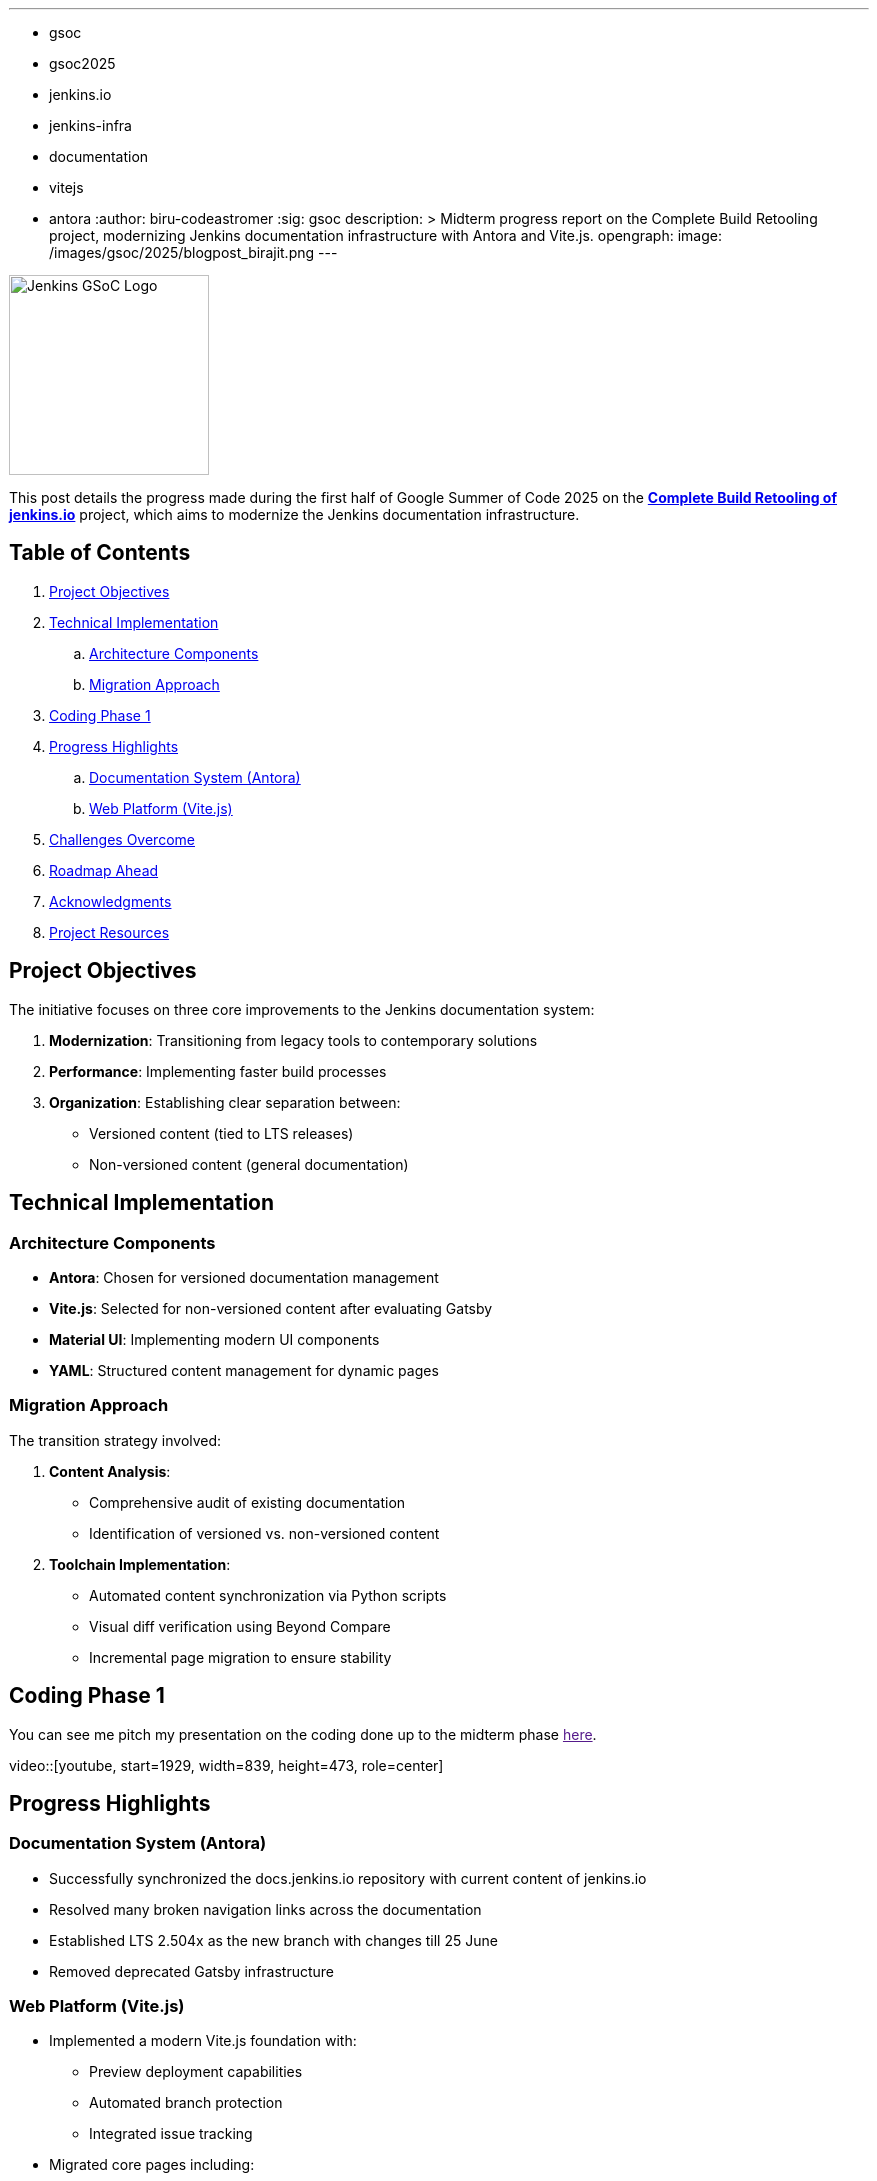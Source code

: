---
:layout: post
:title: "GSoC 2025 Midterm: Complete Build Retooling of jenkins.io"
:tags:
- gsoc
- gsoc2025
- jenkins.io
- jenkins-infra
- documentation
- vitejs
- antora
:author: biru-codeastromer
:sig: gsoc
description: >
  Midterm progress report on the Complete Build Retooling project, modernizing Jenkins documentation infrastructure with Antora and Vite.js.
opengraph:
  image: /images/gsoc/2025/blogpost_birajit.png
---

image:/images/gsoc/jenkins-gsoc-logo_small.png[Jenkins GSoC Logo, role="right", width="200"]

This post details the progress made during the first half of Google Summer of Code 2025 on the *link:/projects/gsoc/2025/projects/complete-alternative-jenkins-io-build-retooling/[Complete Build Retooling of jenkins.io]* project, which aims to modernize the Jenkins documentation infrastructure.

== Table of Contents

. <<Project Objectives>>
. <<Technical Implementation>>
.. <<Architecture Components>>
.. <<Migration Approach>>
. <<Coding Phase 1>>
. <<Progress Highlights>>
.. <<Documentation System (Antora)>>
.. <<Web Platform (Vite.js)>>
. <<Challenges Overcome>>
. <<Roadmap Ahead>>
. <<Acknowledgments>>
. <<Project Resources>>

== Project Objectives

The initiative focuses on three core improvements to the Jenkins documentation system:

1. *Modernization*: Transitioning from legacy tools to contemporary solutions
2. *Performance*: Implementing faster build processes
3. *Organization*: Establishing clear separation between:
   * Versioned content (tied to LTS releases)
   * Non-versioned content (general documentation)

== Technical Implementation

=== Architecture Components

* *Antora*: Chosen for versioned documentation management
* *Vite.js*: Selected for non-versioned content after evaluating Gatsby
* *Material UI*: Implementing modern UI components
* *YAML*: Structured content management for dynamic pages

=== Migration Approach

The transition strategy involved:

1. *Content Analysis*:
   - Comprehensive audit of existing documentation
   - Identification of versioned vs. non-versioned content

2. *Toolchain Implementation*:
   - Automated content synchronization via Python scripts
   - Visual diff verification using Beyond Compare
   - Incremental page migration to ensure stability

== Coding Phase 1

You can see me pitch my presentation on the coding done up to the midterm phase link:[here].

// TODO: I will place the video ID and timestamp below with the updated YouTube link once the official midterm recording is published.
video::[youtube, start=1929, width=839, height=473, role=center]

== Progress Highlights

=== Documentation System (Antora)

* Successfully synchronized the docs.jenkins.io repository with current content of jenkins.io
* Resolved many broken navigation links across the documentation
* Established LTS 2.504x as the new branch with changes till 25 June
* Removed deprecated Gatsby infrastructure

=== Web Platform (Vite.js)

* Implemented a modern Vite.js foundation with:
  - Preview deployment capabilities
  - Automated branch protection
  - Integrated issue tracking
* Migrated core pages including:
  - Roadmap
  - Download
  - Events
  - Chat
  - Participate
  - Books
  - Awards
  - Avatars
  - Conduct
  - Mailing Lists

* Achieved near-perfect visual parity with existing jenkins.io
* Introduced system-aware dark/light mode

== Challenges Overcome

The migration presented several technical hurdles:

* *Content Structure*: Maintaining accurate inter-document relationships during transition
* *Tooling Transition*: Smooth migration from Gatsby to Vite.js mid-project
* *UI Consistency*: Ensuring pixel-perfect alignment with existing design
* *Workflow Management*: Coordinating multiple interdependent PRs

== Roadmap Ahead

The final phase will focus on:

1. Completing migration of remaining components:
   - Security advisories
   - Changelogs
   - Blog
   - Home page

2. Performance optimization:
   - Build time improvements
   - Asset delivery optimization

3. Final integration:
   - Unified platform architecture
   - Comprehensive SEO implementation

== Acknowledgments

This project's progress owes much to the exceptional guidance from my mentors: *author:krisstern[Kris Stern]*, *author:gounthar[Bruno Verachten]*, *author:kmartens27[Kevin Martens]*, and *author:iamrajiv[Rajiv Singh]*. Their technical expertise and strategic advice have been instrumental in navigating the project's complexities.

For me, the learning has been immense — not only in terms of technical depth, but also in strengthening collaboration, communication, and open-source best practices.

Additional thanks to the Jenkins GSoC org admins for their support and for fostering such a collaborative open-source environment.

== Project Resources

* link:https://github.com/jenkins-infra/docs.jenkins.io[Documentation Repository]
* link:https://github.com/biru-codeastromer/docs.jenkins.io-vite.js-site[Vite.js Implementation]
* link:https://github.com/biru-codeastromer/My-GSoC-Jenkins-2025[Project Journal]

The second half of GSoC promises exciting developments as we work toward delivering a modern, high-performance documentation platform for the Jenkins community.
